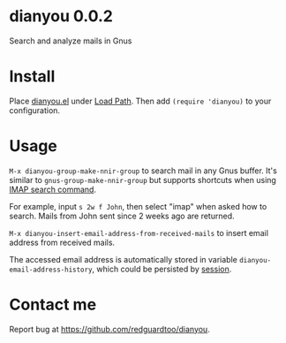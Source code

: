 * dianyou 0.0.2

[[http://melpa.org/#/dianyou][file:http://melpa.org/packages/dianyou-badge.svg]] [[http://stable.melpa.org/#/dianyou][file:http://stable.melpa.org/packages/dianyou-badge.svg]]

Search and analyze mails in Gnus

* Install
Place [[https://raw.githubusercontent.com/redguardtoo/dianyou/master/dianyou.el][dianyou.el]] under [[https://www.emacswiki.org/emacs/LoadPath][Load Path]]. Then add =(require 'dianyou)= to your configuration.
* Usage
=M-x dianyou-group-make-nnir-group= to search mail in any Gnus buffer. It's similar to =gnus-group-make-nnir-group= but supports shortcuts when using [[https://tools.ietf.org/html/rfc3501#section-6.4.4][IMAP search command]].

For example, input =s 2w f John=, then select "imap" when asked how to search. Mails from John sent since 2 weeks ago are returned.

=M-x dianyou-insert-email-address-from-received-mails= to insert email address from received mails.

The accessed email address is automatically stored in variable =dianyou-email-address-history=, which could be persisted by [[https://github.com/jwiegley/session][session]].
* Contact me
Report bug at [[https://github.com/redguardtoo/dianyou]].
